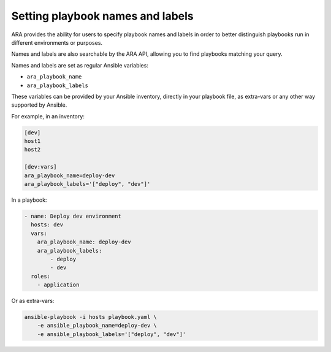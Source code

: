 Setting playbook names and labels
=================================

ARA provides the ability for users to specify playbook names and labels in
order to better distinguish playbooks run in different environments or purposes.

Names and labels are also searchable by the ARA API, allowing you to find
playbooks matching your query.

Names and labels are set as regular Ansible variables:

- ``ara_playbook_name``
- ``ara_playbook_labels``

These variables can be provided by your Ansible inventory, directly in your
playbook file, as extra-vars or any other way supported by Ansible.

For example, in an inventory:

.. code-block:: ini

    [dev]
    host1
    host2

    [dev:vars]
    ara_playbook_name=deploy-dev
    ara_playbook_labels='["deploy", "dev"]'

In a playbook:

.. code-block:: yaml

    - name: Deploy dev environment
      hosts: dev
      vars:
        ara_playbook_name: deploy-dev
        ara_playbook_labels:
            - deploy
            - dev
      roles:
        - application

Or as extra-vars:

.. code-block:: bash

    ansible-playbook -i hosts playbook.yaml \
        -e ansible_playbook_name=deploy-dev \
        -e ansible_playbook_labels='["deploy", "dev"]'

